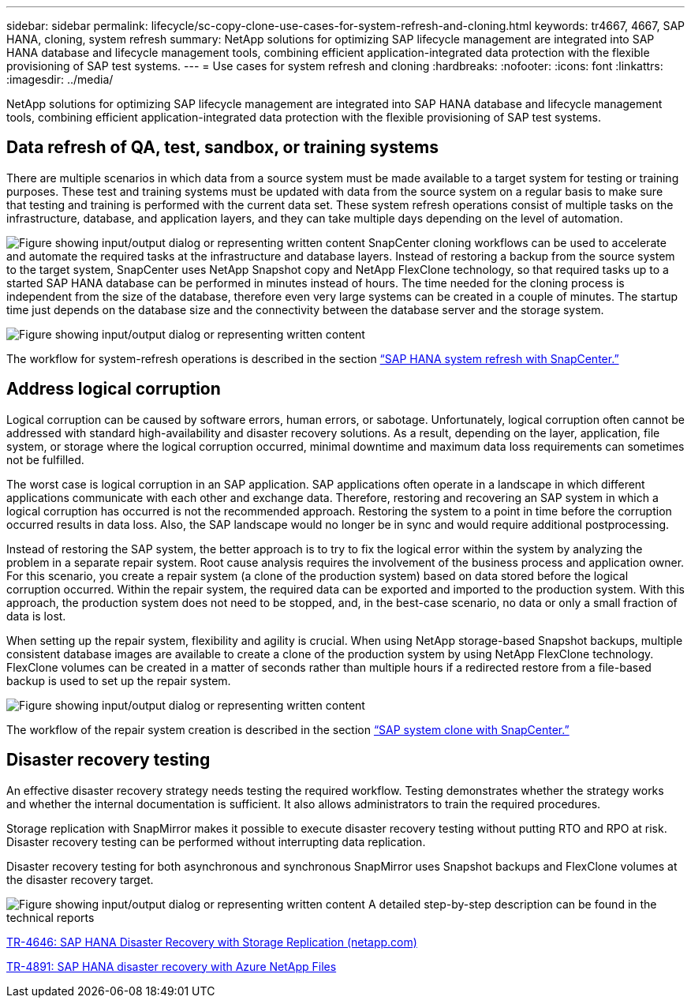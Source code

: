 ---
sidebar: sidebar
permalink: lifecycle/sc-copy-clone-use-cases-for-system-refresh-and-cloning.html
keywords: tr4667, 4667, SAP HANA, cloning, system refresh
summary: NetApp solutions for optimizing SAP lifecycle management are integrated into SAP HANA database and lifecycle management tools, combining efficient application-integrated data protection with the flexible provisioning of SAP test systems.
---
= Use cases for system refresh and cloning
:hardbreaks:
:nofooter:
:icons: font
:linkattrs:
:imagesdir: ../media/

[.lead]
NetApp solutions for optimizing SAP lifecycle management are integrated into SAP HANA database and lifecycle management tools, combining efficient application-integrated data protection with the flexible provisioning of SAP test systems.

== Data refresh of QA, test, sandbox, or training systems

There are multiple scenarios in which data from a source system must be made available to a target system for testing or training purposes. These test and training systems must be updated with data from the source system on a regular basis to make sure that testing and training is performed with the current data set. These system refresh operations consist of multiple tasks on the infrastructure, database, and application layers, and they can take multiple days depending on the level of automation.

image:sc-copy-clone-image3.png["Figure showing input/output dialog or representing written content"]
SnapCenter cloning workflows can be used to accelerate and automate the required tasks at the infrastructure and database layers. Instead of restoring a backup from the source system to the target system, SnapCenter uses NetApp Snapshot copy and NetApp FlexClone technology, so that required tasks up to a started SAP HANA database can be performed in minutes instead of hours. The time needed for the cloning process is independent from the size of the database, therefore even very large systems can be created in a couple of minutes. The startup time just depends on the database size and the connectivity between the database server and the storage system.

image:sc-copy-clone-image4.png["Figure showing input/output dialog or representing written content"]

The workflow for system-refresh operations is described  in the section link:sc-copy-clone-sap-hana-system-refresh-with-snapcenter.html[“SAP HANA system refresh with SnapCenter.”]

== Address logical corruption

Logical corruption can be caused by software errors, human errors, or sabotage. Unfortunately, logical corruption often cannot be addressed with standard high-availability and disaster recovery solutions. As a result, depending on the layer, application, file system, or storage where the logical corruption occurred, minimal downtime and maximum data loss requirements can sometimes not be fulfilled.

The worst case is logical corruption in an SAP application. SAP applications often operate in a landscape in which different applications communicate with each other and exchange data. Therefore, restoring and recovering an SAP system in which a logical corruption has occurred is not the recommended approach. Restoring the system to a point in time before the corruption occurred results in data loss. Also, the SAP landscape would no longer be in sync and would require additional postprocessing.

Instead of restoring the SAP system, the better approach is to try to fix the logical error within the system by analyzing the problem in a separate repair system. Root cause analysis requires the involvement of the business process and application owner. For this scenario, you create a repair system (a clone of the production system) based on data stored before the logical corruption occurred. Within the repair system, the required data can be exported and imported to the production system. With this approach, the production system does not need to be stopped, and, in the best-case scenario, no data or only a small fraction of data is lost.

When setting up the repair system, flexibility and agility is crucial. When using NetApp storage-based Snapshot backups, multiple consistent database images are available to create a clone of the production system by using NetApp FlexClone technology. FlexClone volumes can be created in a matter of seconds rather than multiple hours if a redirected restore from a file-based backup is used to set up the repair system.

image:sc-copy-clone-image5.png["Figure showing input/output dialog or representing written content"]

The workflow of the repair system creation is described in the section link:sc-copy-clone-sap-system-clone-with-snapcenter.html[“SAP system clone with SnapCenter.”]

== Disaster recovery testing

An effective disaster recovery strategy needs testing the required workflow. Testing demonstrates whether the strategy works and whether the internal documentation is sufficient. It also allows administrators to train the required procedures.

Storage replication with SnapMirror makes it possible to execute disaster recovery testing without putting RTO and RPO at risk. Disaster recovery testing can be performed without interrupting data replication.

Disaster recovery testing for both asynchronous and synchronous SnapMirror uses Snapshot backups and FlexClone volumes at the disaster recovery target.

image:sc-copy-clone-image6.png["Figure showing input/output dialog or representing written content"]
A detailed step-by-step description can be found in the technical reports

https://www.netapp.com/pdf.html?item=/media/8584-tr4646pdf.pdf[TR-4646: SAP HANA Disaster Recovery with Storage Replication (netapp.com)]

https://docs.netapp.com/us-en/netapp-solutions-sap/backup/saphana-dr-anf_data_protection_overview_overview.html[TR-4891: SAP HANA disaster recovery with Azure NetApp Files]
